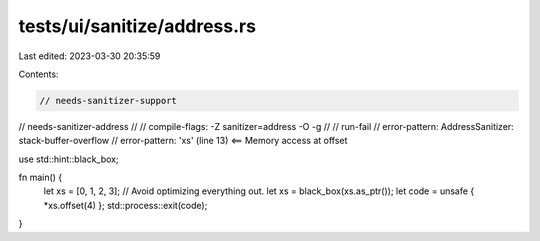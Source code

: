 tests/ui/sanitize/address.rs
============================

Last edited: 2023-03-30 20:35:59

Contents:

.. code-block:: rs

    // needs-sanitizer-support
// needs-sanitizer-address
//
// compile-flags: -Z sanitizer=address -O -g
//
// run-fail
// error-pattern: AddressSanitizer: stack-buffer-overflow
// error-pattern: 'xs' (line 13) <== Memory access at offset

use std::hint::black_box;

fn main() {
    let xs = [0, 1, 2, 3];
    // Avoid optimizing everything out.
    let xs = black_box(xs.as_ptr());
    let code = unsafe { *xs.offset(4) };
    std::process::exit(code);
}


